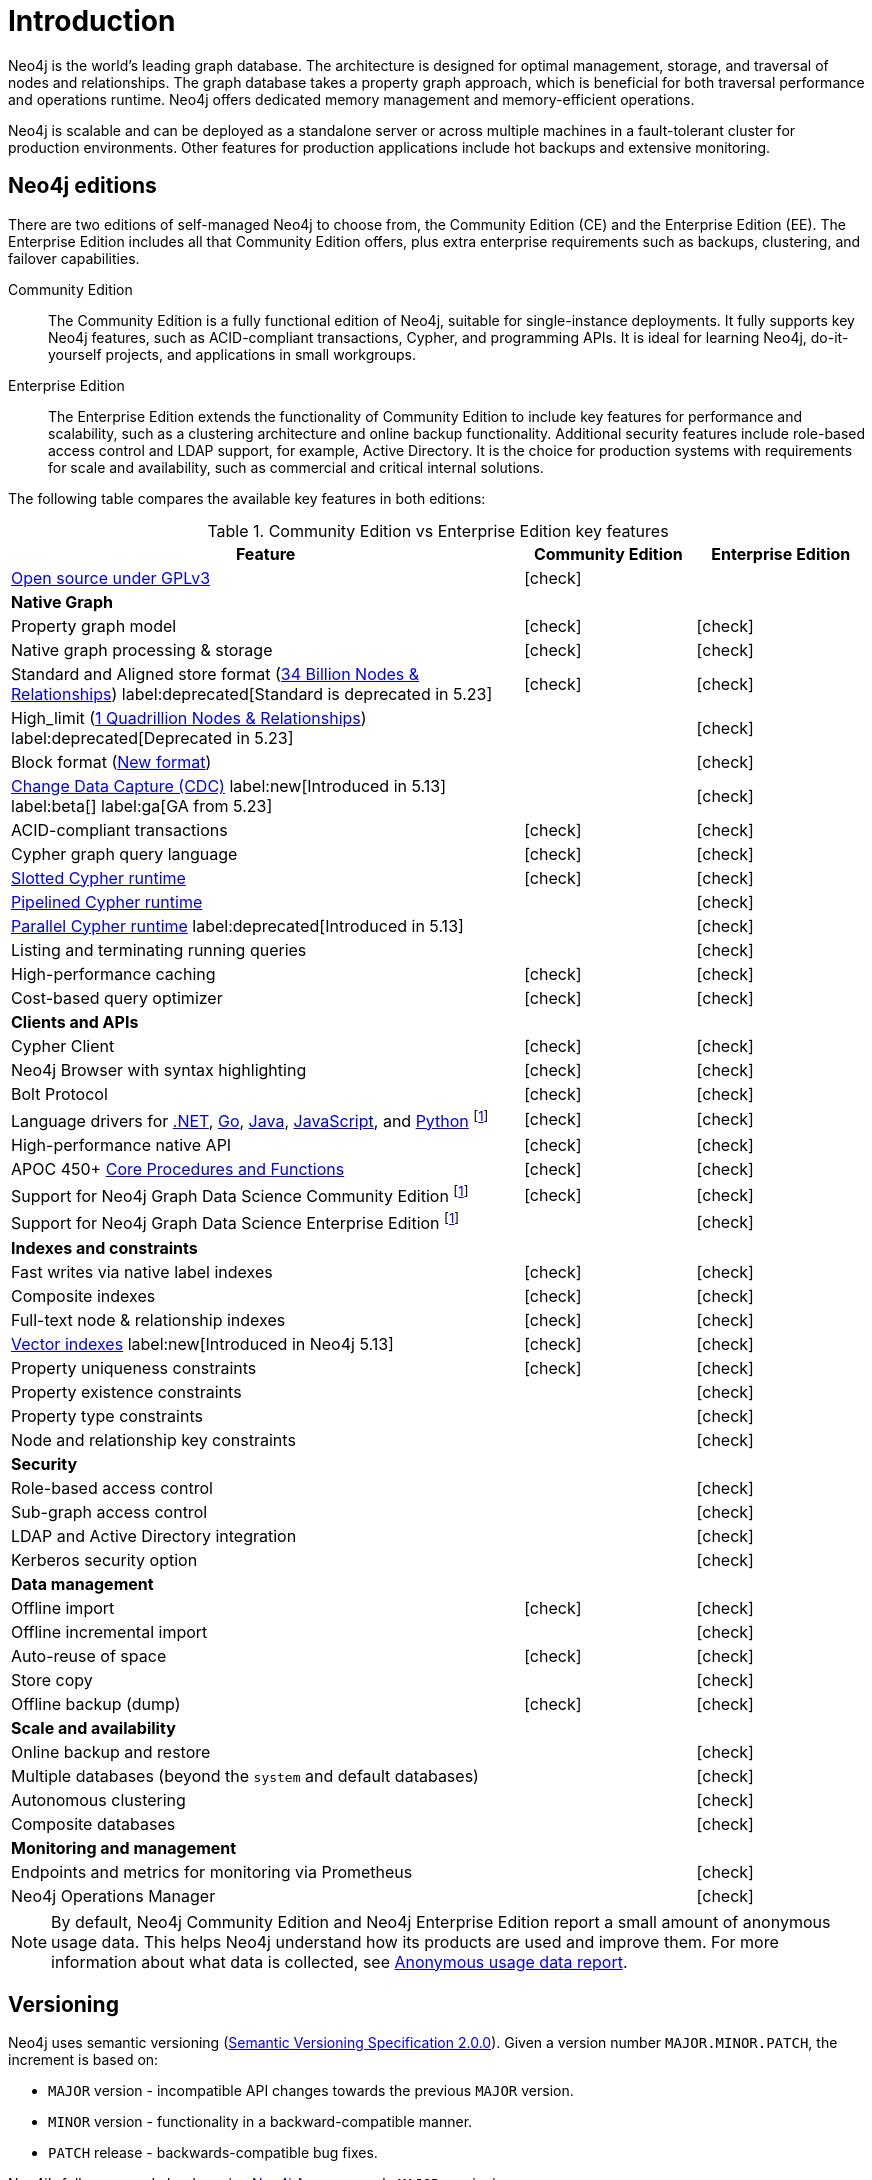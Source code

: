 [[introduction]]
= Introduction
:description: This section provides a brief overview of the Neo4j editions, versioning, Cypher language, interaction, and capabilities.
:description: Introduction to Neo4j, ACID-compliant, property graph, community edition, enterprise edition, Neo4j Aura.
:keywords: neo4j, edition, version, acid, cluster, node, relationship, property

:semver-uri: https://semver.org/
:aura-uri: https://neo4j.com/cloud/aura/
:bloom-uri: https://neo4j.com/bloom/
:download-center-drivers: https://neo4j.com/deployment-center/#drivers-tab
:download-center-desktop: https://neo4j.com/deployment-center/?desktop
:download-center-cyphershell: https://neo4j.com/deployment-center/?cypher-shell
:download-center-bloom: https://neo4j.com/deployment-center/?bloom
:wiki-acid-uri: https://en.wikipedia.org/wiki/ACID
:bolt-protocol-uri: https://neo4j-drivers.github.io/
:github-neo4j-neo4j-java-driver: https://github.com/neo4j/neo4j-java-driver
:github-neo4j-neo4j-javascript-driver: https://github.com/neo4j/neo4j-javascript-driver
:github-neo4j-neo4j-dotnet-driver: https://github.com/neo4j/neo4j-dotnet-driver
:github-neo4j-neo4j-python-driver: https://github.com/neo4j/neo4j-python-driver
:github-neo4j-neo4j-go-driver: https://github.com/neo4j/neo4j-go-driver
:github-spring-projects-spring-data-neo4j: https://github.com/spring-projects/spring-data-neo4j


//Check Mark
:check-mark: icon:check[]

//Cross Mark
:cross-mark: icon:times[]


Neo4j is the world’s leading graph database.
The architecture is designed for optimal management, storage, and traversal of nodes and relationships.
The graph database takes a property graph approach, which is beneficial for both traversal performance and operations runtime.
Neo4j offers dedicated memory management and memory-efficient operations.

Neo4j is scalable and can be deployed as a standalone server or across multiple machines in a fault-tolerant cluster for production environments.
Other features for production applications include hot backups and extensive monitoring.

== Neo4j editions

There are two editions of self-managed Neo4j to choose from, the Community Edition (CE) and the Enterprise Edition (EE).
The Enterprise Edition includes all that Community Edition offers, plus extra enterprise requirements such as backups, clustering, and failover capabilities.

Community Edition::
The Community Edition is a fully functional edition of Neo4j, suitable for single-instance deployments.
It fully supports key Neo4j features, such as ACID-compliant transactions, Cypher, and programming APIs.
It is ideal for learning Neo4j, do-it-yourself projects, and applications in small workgroups.


Enterprise Edition::
The Enterprise Edition extends the functionality of Community Edition to include key features for performance and scalability, such as a clustering architecture and online backup functionality.
Additional security features include role-based access control and LDAP support, for example, Active Directory.
It is the choice for production systems with requirements for scale and availability, such as commercial and critical internal solutions.

The following table compares the available key features in both editions:

[[edition-details]]
.Community Edition vs Enterprise Edition key features
[cols="<60,^20,^20",frame="topbot",options="header"]
|===
| Feature
| Community Edition
| Enterprise Edition

a| link:https://www.gnu.org/licenses/quick-guide-gplv3.html[Open source under GPLv3]
|{check-mark}
|

^s| Native Graph
|
|

| Property graph model
| {check-mark}
| {check-mark}

| Native graph processing & storage
| {check-mark}
| {check-mark}

a| Standard and Aligned store format (xref:database-internals/store-formats.adoc#aligned-limits[34 Billion Nodes & Relationships]) label:deprecated[Standard is deprecated in 5.23]
| {check-mark}
| {check-mark}

a| High_limit (xref:database-internals/store-formats.adoc#high-format-limits[1 Quadrillion Nodes & Relationships]) label:deprecated[Deprecated in 5.23]
|
| {check-mark}

a| Block format (xref:database-internals/store-formats.adoc#block-format-limits[New format])
|
| {check-mark}

a| link:https://neo4j.com/docs/cdc/current/[Change Data Capture (CDC)] label:new[Introduced in 5.13] label:beta[] label:ga[GA from 5.23]
|
| {check-mark}

| ACID-compliant transactions
| {check-mark}
| {check-mark}

| Cypher graph query language
| {check-mark}
| {check-mark}

| link:{neo4j-docs-base-uri}/cypher-manual/{page-version}/planning-and-tuning/runtimes/concepts/#runtimes-slotted-runtime[Slotted Cypher runtime]
| {check-mark}
| {check-mark}

| link:{neo4j-docs-base-uri}/cypher-manual/{page-version}/planning-and-tuning/runtimes/concepts/#runtimes-pipelined-runtime[Pipelined Cypher runtime]
|
| {check-mark}

| link:{neo4j-docs-base-uri}/cypher-manual/{page-version}/planning-and-tuning/runtimes/concepts/#runtimes-parallel-runtime[Parallel Cypher runtime] label:deprecated[Introduced in 5.13]
|
| {check-mark}

| Listing and terminating running queries
|
| {check-mark}

| High-performance caching
| {check-mark}
| {check-mark}

| Cost-based query optimizer
| {check-mark}
| {check-mark}

^s| Clients and APIs
|
|

| Cypher Client
| {check-mark}
| {check-mark}

| Neo4j Browser with syntax highlighting
| {check-mark}
| {check-mark}

| Bolt Protocol
| {check-mark}
| {check-mark}

| Language drivers for link:https://neo4j.com/docs/dotnet-manual/current/[.NET], link:https://neo4j.com/docs/go-manual/current/[Go], link:https://neo4j.com/docs/java-manual/current/[Java], link:https://neo4j.com/docs/javascript-manual/current/[JavaScript], and link:https://neo4j.com/docs/python-manual/current/[Python] footnote:sepinstall[Must be downloaded and installed separately.]
| {check-mark}
| {check-mark}

| High-performance native API
| {check-mark}
| {check-mark}

a| APOC 450+ link:https://neo4j.com/docs/apoc/5/[Core Procedures and Functions]
| {check-mark}
| {check-mark}

| Support for Neo4j Graph Data Science Community Edition footnote:sepinstall[]
| {check-mark}
| {check-mark}

| Support for Neo4j Graph Data Science Enterprise Edition footnote:sepinstall[]
|
| {check-mark}

^s| Indexes and constraints
|
|

| Fast writes via native label indexes
| {check-mark}
| {check-mark}

| Composite indexes
| {check-mark}
| {check-mark}

| Full-text node & relationship indexes
| {check-mark}
| {check-mark}

| link:https://neo4j.com/docs/cypher-manual/current/indexes/semantic-indexes/vector-indexes/[Vector indexes] label:new[Introduced in Neo4j 5.13]
| {check-mark}
| {check-mark}

| Property uniqueness constraints
| {check-mark}
| {check-mark}

| Property existence constraints
|
| {check-mark}

| Property type constraints
|
| {check-mark}

| Node and relationship key constraints
|
| {check-mark}

^s| Security
|
|

| Role-based access control
|
| {check-mark}

| Sub-graph access control
|
| {check-mark}

| LDAP and Active Directory integration
|
| {check-mark}

| Kerberos security option
|
| {check-mark}

^s| Data management
|
|

| Offline import
| {check-mark}
| {check-mark}

| Offline incremental import
|
| {check-mark}

| Auto-reuse of space
| {check-mark}
| {check-mark}

| Store copy
|
| {check-mark}

| Offline backup (dump)
| {check-mark}
| {check-mark}

^s| Scale and availability
|
|
| Online backup and restore
|
| {check-mark}

| Multiple databases (beyond the `system` and default databases)
|
| {check-mark}

| Autonomous clustering
|
| {check-mark}

| Composite databases
|
| {check-mark}

^s| Monitoring and management
|
|

| Endpoints and metrics for monitoring via Prometheus
|
| {check-mark}

| Neo4j Operations Manager
|
| {check-mark}

|===

[NOTE]
====
By default, Neo4j Community Edition and Neo4j Enterprise Edition report a small amount of anonymous usage data.
This helps Neo4j understand how its products are used and improve them.
For more information about what data is collected, see link:https://neo4j.com/docs/usage-data/[Anonymous usage data report].
====

[[versioning]]
== Versioning

Neo4j uses semantic versioning (link:{semver-uri}[Semantic Versioning Specification 2.0.0]).
Given a version number `MAJOR.MINOR.PATCH`, the increment is based on:

* `MAJOR` version - incompatible API changes towards the previous `MAJOR` version.
* `MINOR` version - functionality in a backward-compatible manner.
* `PATCH` release - backwards-compatible bug fixes.

Neo4j’s fully managed cloud service link:{aura-uri}[Neo4j Aura] uses only `MAJOR` versioning.
